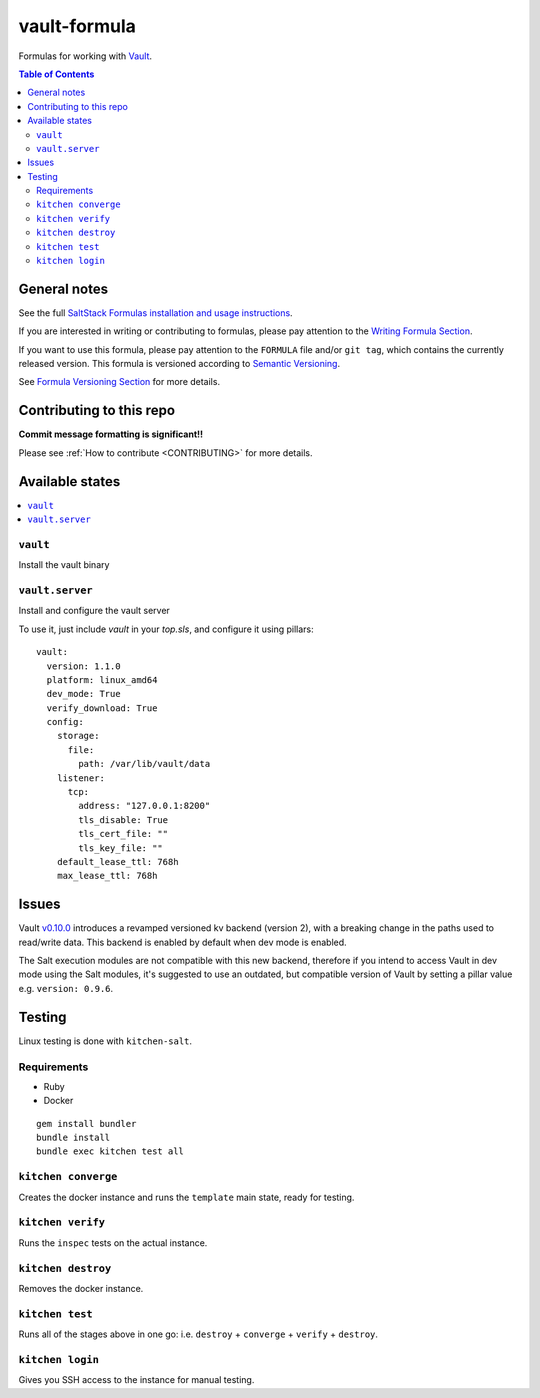 .. _readme:

vault-formula
=============

|img_travis| |img_sr|

.. |img_travis| image:: https://travis-ci.com/saltstack-formulas/vault-formula.svg?branch=master
   :alt: Travis CI Build Status
   :scale: 100%
   :target: https://travis-ci.com/saltstack-formulas/vault-formula
.. |img_sr| image:: https://img.shields.io/badge/%20%20%F0%9F%93%A6%F0%9F%9A%80-semantic--release-e10079.svg
   :alt: Semantic Release
   :scale: 100%
   :target: https://github.com/semantic-release/semantic-release

Formulas for working with `Vault <http://www.vaultproject.io>`_.

.. contents:: **Table of Contents**

General notes
-------------

See the full `SaltStack Formulas installation and usage instructions
<https://docs.saltstack.com/en/latest/topics/development/conventions/formulas.html>`_.

If you are interested in writing or contributing to formulas, please pay attention to the `Writing Formula Section
<https://docs.saltstack.com/en/latest/topics/development/conventions/formulas.html#writing-formulas>`_.

If you want to use this formula, please pay attention to the ``FORMULA`` file and/or ``git tag``,
which contains the currently released version. This formula is versioned according to `Semantic Versioning <http://semver.org/>`_.

See `Formula Versioning Section <https://docs.saltstack.com/en/latest/topics/development/conventions/formulas.html#versioning>`_ for more details.

Contributing to this repo
-------------------------

**Commit message formatting is significant!!**

Please see :ref:`How to contribute <CONTRIBUTING>` for more details.

Available states
----------------

.. contents::
    :local:

``vault``
^^^^^^^^^

Install the vault binary


``vault.server``
^^^^^^^^^^^^^^^^

Install and configure the vault server

To use it, just include *vault* in your *top.sls*, and configure it using pillars:

::

  vault:
    version: 1.1.0
    platform: linux_amd64
    dev_mode: True
    verify_download: True
    config:
      storage:
        file:
          path: /var/lib/vault/data
      listener:
        tcp:
          address: "127.0.0.1:8200"
          tls_disable: True
          tls_cert_file: ""
          tls_key_file: ""
      default_lease_ttl: 768h
      max_lease_ttl: 768h

Issues
-------

Vault `v0.10.0 <https://github.com/hashicorp/vault/blob/master/CHANGELOG.md#0100-april-10th-2018>`_ introduces a revamped versioned kv backend (version 2), with a breaking change in the paths used to read/write data. This backend is enabled by default when dev mode is enabled.

The Salt execution modules are not compatible with this new backend, therefore if you intend to access Vault in dev mode using the Salt modules, it's suggested to use an outdated, but compatible version of Vault by setting a pillar value e.g. ``version: 0.9.6``.

Testing
-------

Linux testing is done with ``kitchen-salt``.

Requirements
^^^^^^^^^^^^

* Ruby
* Docker

::

  gem install bundler
  bundle install
  bundle exec kitchen test all

``kitchen converge``
^^^^^^^^^^^^^^^^^^^^

Creates the docker instance and runs the ``template`` main state, ready for testing.

``kitchen verify``
^^^^^^^^^^^^^^^^^^

Runs the ``inspec`` tests on the actual instance.

``kitchen destroy``
^^^^^^^^^^^^^^^^^^^

Removes the docker instance.

``kitchen test``
^^^^^^^^^^^^^^^^

Runs all of the stages above in one go: i.e. ``destroy`` + ``converge`` + ``verify`` + ``destroy``.

``kitchen login``
^^^^^^^^^^^^^^^^^

Gives you SSH access to the instance for manual testing.
